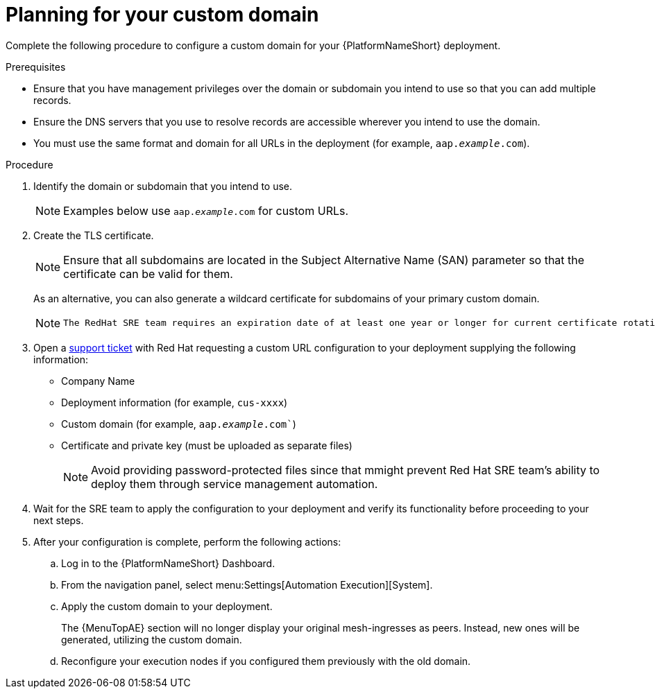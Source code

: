 :_mod-docs-content-type: <PROCEDURE>
[id="proc-saas-customizing-your-domain"]

= Planning for your custom domain

[role="_abstract"]
Complete the following procedure to configure a custom domain for your {PlatformNameShort} deployment.

.Prerequisites
* Ensure that you have management privileges over the domain or subdomain you intend to use so that you can add multiple records.
* Ensure the DNS servers that you use to resolve records are accessible wherever you intend to use the domain.
* You must use the same format and domain for all URLs in the deployment (for example, `aap._example_.com`). 


.Procedure

. Identify the domain or subdomain that you intend to use.
+
[NOTE]
====
Examples below use `aap._example_.com` for custom URLs.
====
. Create the TLS certificate. 
+
[NOTE]
====
Ensure that all subdomains are located in the Subject Alternative Name (SAN) parameter so that the certificate can be valid for them.
====
+
As an alternative, you can also generate a wildcard certificate for subdomains of your primary custom domain.
+
[NOTE]
====
 The RedHat SRE team requires an expiration date of at least one year or longer for current certificate rotation models supported by the service.
====
  
. Open a link:https://access.redhat.com/support/cases/#/case/new/get-support?caseCreate=true[support ticket] with Red Hat requesting a custom URL configuration to your deployment supplying the following information:
* Company Name
* Deployment information (for example, `cus-xxxx`)
* Custom domain (for example, `aap._example_.com``)
* Certificate and private key (must be uploaded as separate files)
+ 
[NOTE]
====
Avoid providing password-protected files since that mmight prevent Red Hat SRE team’s ability to deploy them through service management automation.
====

. Wait for the SRE team to apply the configuration to your deployment and verify its functionality before proceeding to your next steps.
. After your configuration is complete, perform the following actions:
.. Log in to the {PlatformNameShort} Dashboard.
.. From the navigation panel, select menu:Settings[Automation Execution][System].
.. Apply the custom domain to your deployment. 
+
The {MenuTopAE} section will no longer display your original mesh-ingresses as peers. Instead, new ones will be generated, utilizing the custom domain. 
.. Reconfigure your execution nodes if you configured them previously with the old domain.

